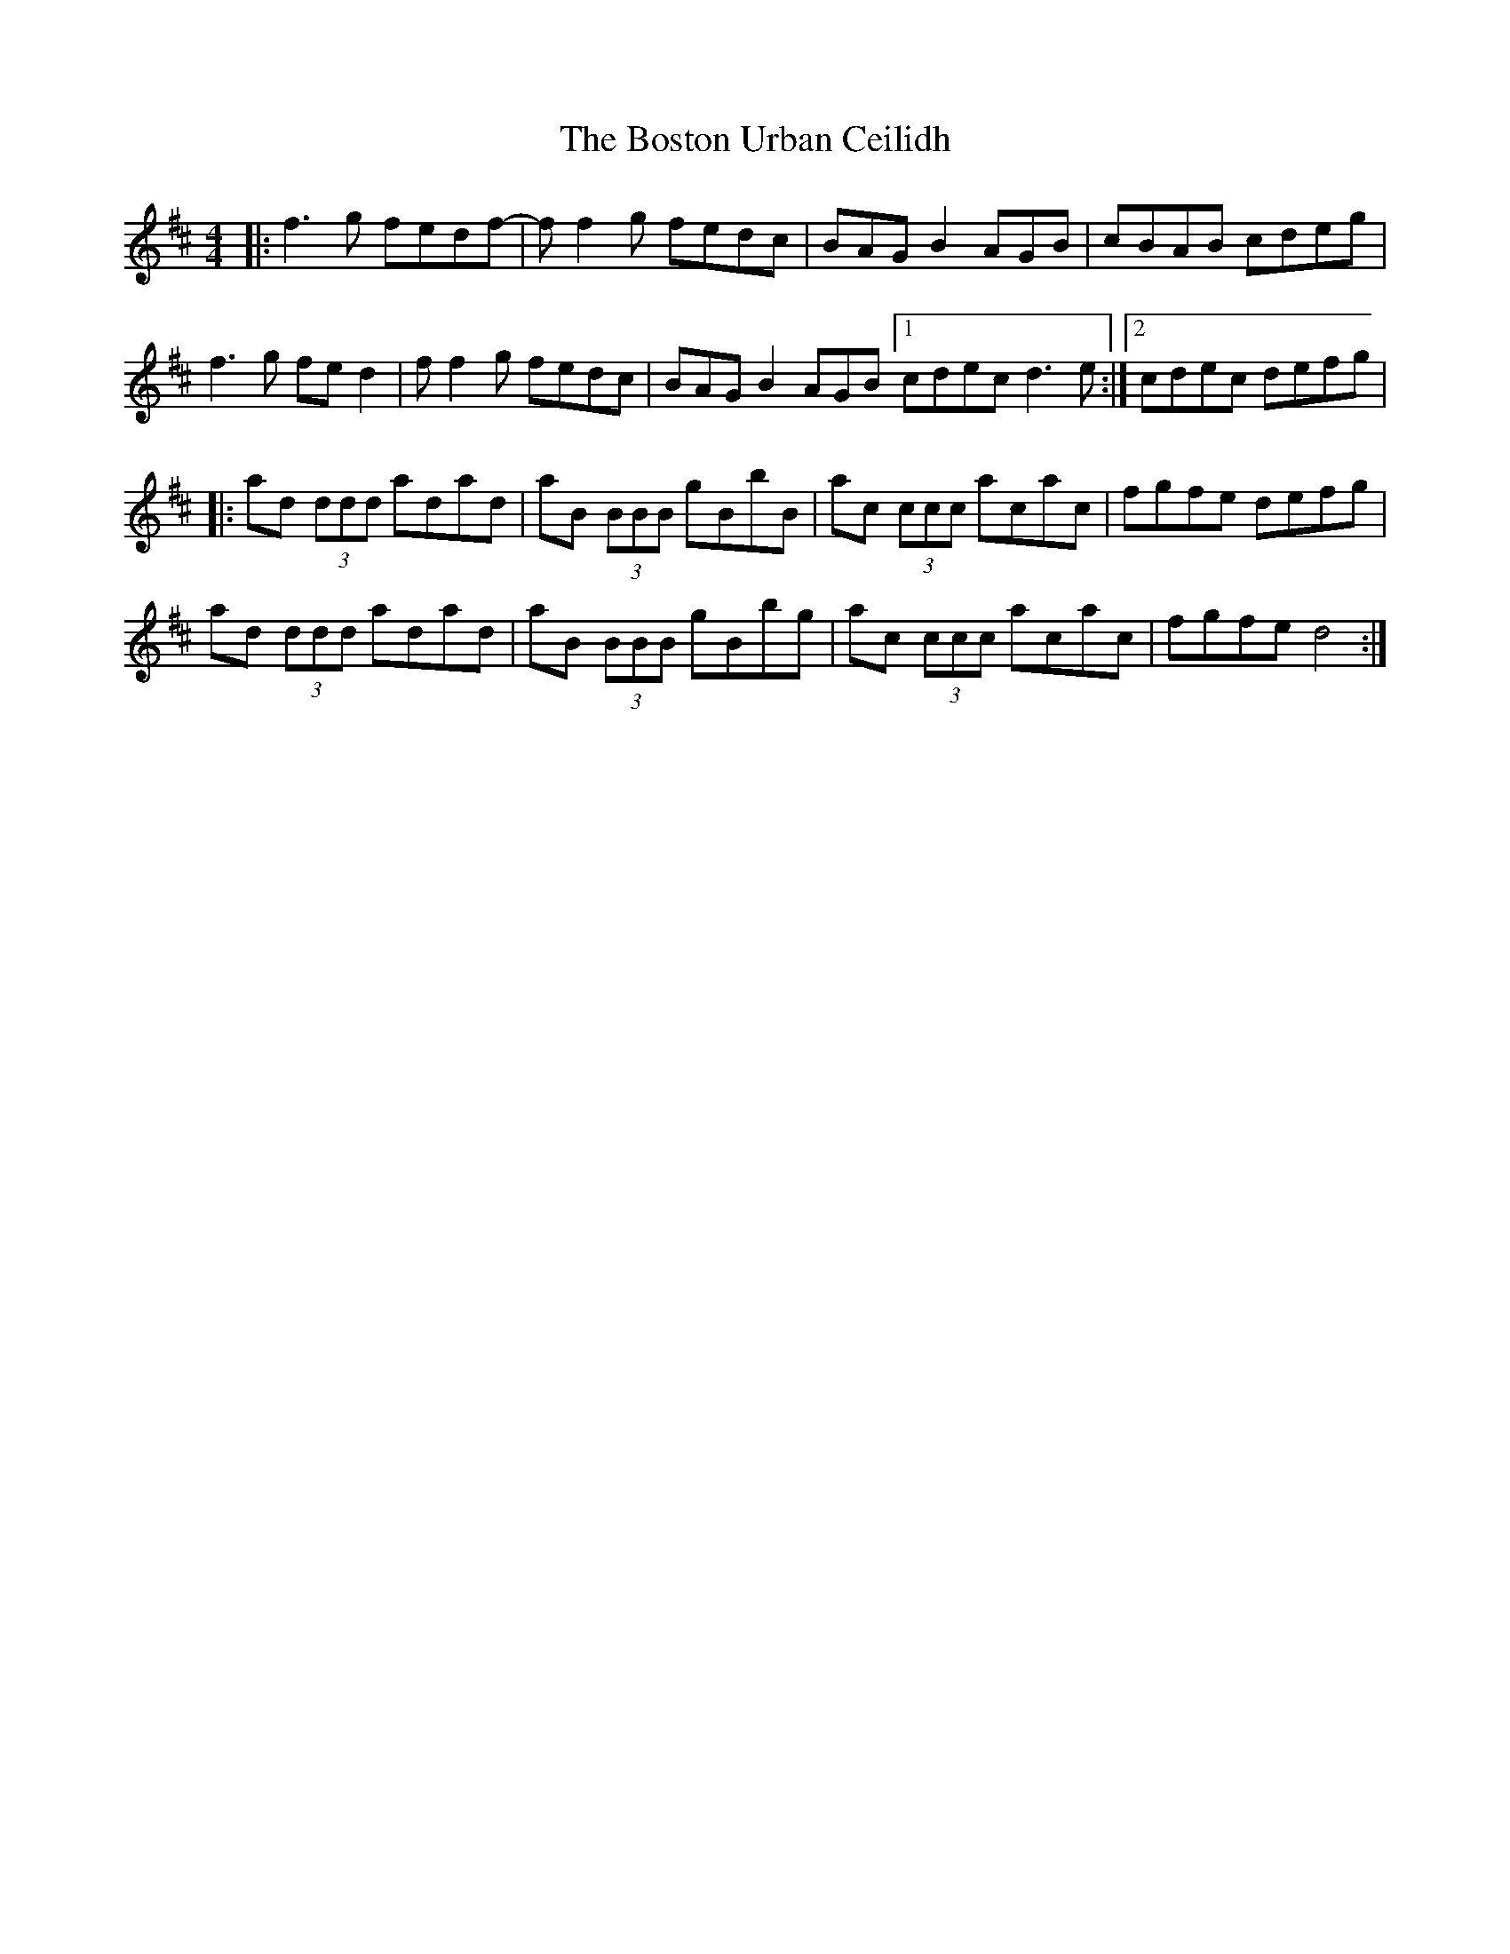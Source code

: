 X: 4556
T: Boston Urban Ceilidh, The
R: reel
M: 4/4
K: Dmajor
|:f3g fedf-|ff2g fedc|BAGB2 AGB|cBAB cdeg|
f3g fed2|ff2g fedc|BAGB2 AGB [1cdec d3e:|2 cdec defg|
|:ad (3ddd adad|aB (3BBB gBbB|ac (3ccc acac|fgfe defg|
ad (3ddd adad|aB (3BBB gBbg|ac (3ccc acac|fgfe d4:|

